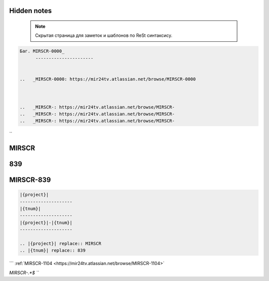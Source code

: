Hidden notes
--------------

 .. note::

	Скрытая страница для заметок и шаблонов по ReSt синтаксису.



.. code-block:: text


   Баг. MIRSCR-0000_
	 ----------------------


   ..	_MIRSCR-0000: https://mir24tv.atlassian.net/browse/MIRSCR-0000



   ..	_MIRSCR-: https://mir24tv.atlassian.net/browse/MIRSCR-
   ..	_MIRSCR-: https://mir24tv.atlassian.net/browse/MIRSCR-
   ..	_MIRSCR-: https://mir24tv.atlassian.net/browse/MIRSCR-

``

|{project}|
--------------------

|{tnum}|
--------------------

|{project}|-|{tnum}|
--------------------


.. |{project}| replace:: MIRSCR

.. |{tnum}| replace:: 839



.. code-block:: text

   |{project}|
   --------------------
   |{tnum}|
   --------------------
   |{project}|-|{tnum}|
   --------------------

   .. |{project}| replace:: MIRSCR
   .. |{tnum}| replace:: 839





```
:ref:`MIRSCR-1104 <https://mir24tv.atlassian.net/browse/MIRSCR-1104>`

`MIRSCR-.*$
```
